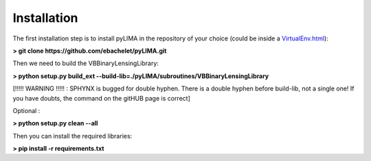 Installation
============

The first installation step is to install pyLIMA in the repository of your choice (could be inside a `<VirtualEnv.html>`_):


**> git clone https://github.com/ebachelet/pyLIMA.git**


Then we need to build the VBBinaryLensingLibrary:

**> python setup.py build_ext --build-lib=./pyLIMA/subroutines/VBBinaryLensingLibrary**

[!!!!! WARNING !!!!! : SPHYNX is bugged for double hyphen. There is a double hyphen before build-lib, not a single one!
If you have doubts, the command on the gitHUB page is correct]

Optional :

**> python setup.py clean --all**

Then you can install the required libraries:


**> pip install -r requirements.txt**



